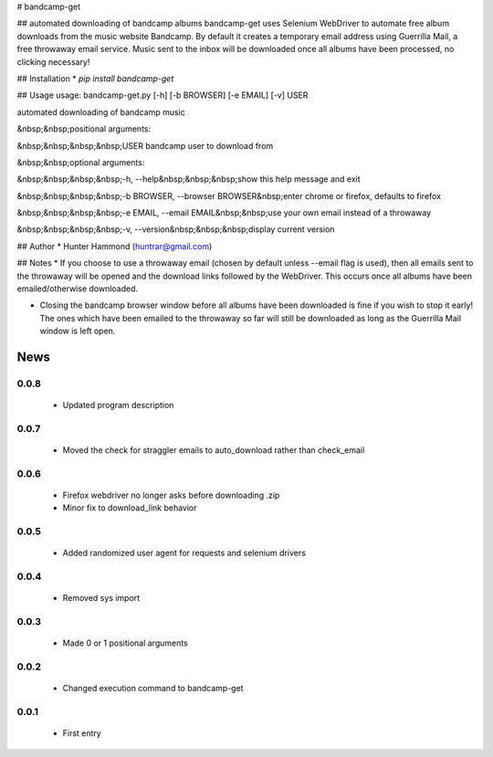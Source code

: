 # bandcamp-get

## automated downloading of bandcamp albums
bandcamp-get uses Selenium WebDriver to automate free album downloads from the music website Bandcamp. By default it creates a temporary email address using Guerrilla Mail, a free throwaway email service. Music sent to the inbox will be downloaded once all albums have been processed, no clicking necessary!

## Installation
* `pip install bandcamp-get`

## Usage
usage: bandcamp-get.py [-h] [-b BROWSER] [-e EMAIL] [-v] USER

automated downloading of bandcamp music

&nbsp;&nbsp;positional arguments:

&nbsp;&nbsp;&nbsp;&nbsp;USER            bandcamp user to download from


&nbsp;&nbsp;optional arguments:

&nbsp;&nbsp;&nbsp;&nbsp;-h, --help&nbsp;&nbsp;&nbsp;show this help message and exit

&nbsp;&nbsp;&nbsp;&nbsp;-b BROWSER, --browser BROWSER&nbsp;enter chrome or firefox, defaults to firefox

&nbsp;&nbsp;&nbsp;&nbsp;-e EMAIL, --email EMAIL&nbsp;&nbsp;use your own email instead of a throwaway

&nbsp;&nbsp;&nbsp;&nbsp;-v, --version&nbsp;&nbsp;&nbsp;display current version


## Author
* Hunter Hammond (huntrar@gmail.com)

## Notes
* If you choose to use a throwaway email (chosen by default unless --email flag is used), then all emails sent to the throwaway will be opened and the download links followed by the WebDriver. This occurs once all albums have been emailed/otherwise downloaded.

* Closing the bandcamp browser window before all albums have been downloaded is fine if you wish to stop it early! The ones which have been emailed to the throwaway so far will still be downloaded as long as the Guerrilla Mail window is left open.


News
====

0.0.8
------

 - Updated program description

0.0.7
------

 - Moved the check for straggler emails to auto_download rather than check_email

0.0.6
------

 - Firefox webdriver no longer asks before downloading .zip
 - Minor fix to download_link behavior

0.0.5
------

 - Added randomized user agent for requests and selenium drivers

0.0.4
------

 - Removed sys import

0.0.3
------

 - Made 0 or 1 positional arguments

0.0.2
------

 - Changed execution command to bandcamp-get

0.0.1
------

 - First entry




